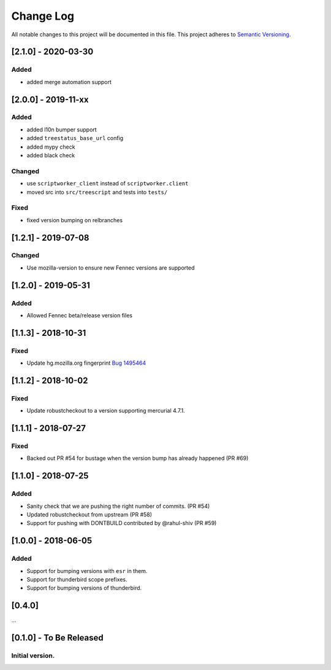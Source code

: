 Change Log
==========
All notable changes to this project will be documented in this file.
This project adheres to `Semantic Versioning <http://semver.org/>`__.

[2.1.0] - 2020-03-30
--------------------
Added
~~~~~
- added merge automation support

[2.0.0] - 2019-11-xx
--------------------
Added
~~~~~
- added l10n bumper support
- added ``treestatus_base_url`` config
- added mypy check
- added black check

Changed
~~~~~~~
- use ``scriptworker_client`` instead of ``scriptworker.client``
- moved src into ``src/treescript`` and tests into ``tests/``

Fixed
~~~~~
- fixed version bumping on relbranches

[1.2.1] - 2019-07-08
--------------------

Changed
~~~~~~~
- Use mozilla-version to ensure new Fennec versions are supported

[1.2.0] - 2019-05-31
--------------------

Added
~~~~~
- Allowed Fennec beta/release version files

[1.1.3] - 2018-10-31
--------------------

Fixed
~~~~~
- Update hg.mozilla.org fingerprint `Bug 1495464 <https://bugzilla.mozilla.org/show_bug.cgi?id=1495464>`__

[1.1.2] - 2018-10-02
--------------------

Fixed
~~~~~
- Update robustcheckout to a version supporting mercurial 4.7.1.

[1.1.1] - 2018-07-27
--------------------

Fixed
~~~~~
- Backed out PR #54 for bustage when the version bump has already happened (PR #69)

[1.1.0] - 2018-07-25
--------------------

Added
~~~~~
- Sanity check that we are pushing the right number of commits. (PR #54)
- Updated robustcheckout from upstream (PR #58)
- Support for pushing with DONTBUILD contributed by @rahul-shiv (PR #59)

[1.0.0] - 2018-06-05
--------------------

Added
~~~~~
- Support for bumping versions with ``esr`` in them.
- Support for thunderbird scope prefixes.
- Support for bumping versions of thunderbird.

[0.4.0]
--------------------

...

[0.1.0] - To Be Released
--------------------
Initial version.
~~~~~~~~~~~~~~~~
